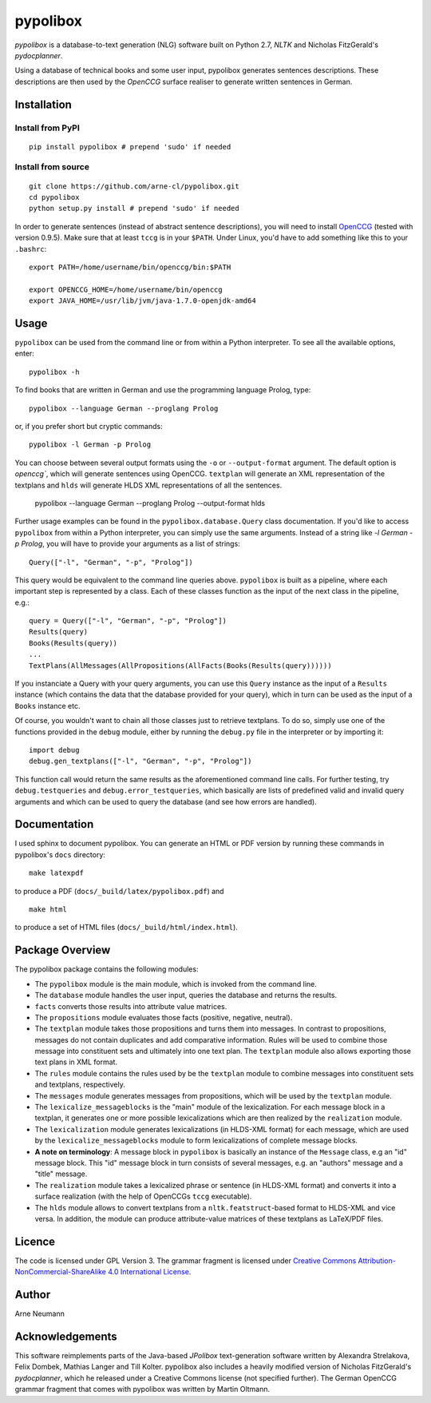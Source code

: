 pypolibox
=========

*pypolibox* is a database-to-text generation (NLG) software built
on Python 2.7, *NLTK* and Nicholas FitzGerald's *pydocplanner*.

Using a database of technical books and some user input, pypolibox
generates sentences descriptions. These descriptions are then used by
the *OpenCCG* surface realiser to generate written sentences in German.


Installation
------------

Install from PyPI
~~~~~~~~~~~~~~~~~

::

    pip install pypolibox # prepend 'sudo' if needed


Install from source
~~~~~~~~~~~~~~~~~~~

::

    git clone https://github.com/arne-cl/pypolibox.git
    cd pypolibox
    python setup.py install # prepend 'sudo' if needed


In order to generate sentences (instead of abstract sentence
descriptions), you will need to install `OpenCCG`_ (tested with version
0.9.5). Make sure that at least ``tccg`` is in your ``$PATH``.
Under Linux, you'd have to add something like this to your ``.bashrc``:

::

    export PATH=/home/username/bin/openccg/bin:$PATH

    export OPENCCG_HOME=/home/username/bin/openccg
    export JAVA_HOME=/usr/lib/jvm/java-1.7.0-openjdk-amd64


.. _`OpenCCG`: http://openccg.sourceforge.net/


Usage
-----

``pypolibox`` can be used from the command line or from within a Python
interpreter. To see all the available options, enter::

    pypolibox -h

To find books that are written in German and use the
programming language Prolog, type::

    pypolibox --language German --proglang Prolog

or, if you prefer short but cryptic commands::

    pypolibox -l German -p Prolog

You can choose between several output formats using the ``-o`` or
``--output-format`` argument. The default option is `openccg``, which
will generate sentences using OpenCCG. ``textplan`` will generate an XML
representation of the textplans and ``hlds`` will generate HLDS XML
representations of all the sentences.

    pypolibox --language German --proglang Prolog --output-format hlds

Further usage examples can be found in the ``pypolibox.database.Query``
class documentation. If you'd like to access ``pypolibox`` from
within a Python interpreter, you can simply use the same arguments.
Instead of a string like *-l German -p Prolog*, you will have to
provide your arguments as a list of strings::

    Query(["-l", "German", "-p", "Prolog"])

This query would be equivalent to the command line queries above.
``pypolibox`` is built as a pipeline, where each important step is
represented by a class. Each of these classes function as the input
of the next class in the pipeline, e.g.::

    query = Query(["-l", "German", "-p", "Prolog"])
    Results(query)
    Books(Results(query))
    ...
    TextPlans(AllMessages(AllPropositions(AllFacts(Books(Results(query))))))

If you instanciate a Query with your query arguments, you can use
this ``Query`` instance as the input of a ``Results`` instance
(which contains the data that the database provided for your query),
which in turn can be used as the input of a ``Books`` instance etc.

Of course, you wouldn't want to chain all those classes just to retrieve
textplans. To do so, simply use one of the functions provided in the
``debug`` module, either by running the ``debug.py`` file in
the interpreter or by importing it::

    import debug
    debug.gen_textplans(["-l", "German", "-p", "Prolog"])

This function call would return the same results as the aforementioned
command line calls. For further testing, try
``debug.testqueries`` and ``debug.error_testqueries``, which
basically are lists of predefined valid and invalid query arguments and which
can be used to query the database (and see how errors are handled).


Documentation
-------------

I used sphinx to document pypolibox. You can generate an HTML or PDF
version by running these commands in pypolibox's ``docs`` directory::

    make latexpdf

to produce a PDF (``docs/_build/latex/pypolibox.pdf``) and ::

    make html

to produce a set of HTML files (``docs/_build/html/index.html``).


Package Overview
----------------

The pypolibox package contains the following modules:

- The ``pypolibox`` module is the main module, which is invoked from the
  command line.
- The ``database`` module handles the user input, queries the database and
  returns the results.
- ``facts`` converts those results into attribute value matrices.
- The ``propositions`` module evaluates those facts (positive, negative,
  neutral).
- The ``textplan`` module takes those propositions and turns them into
  messages. In contrast to propositions, messages do not contain duplicates
  and add comparative information. Rules will be used to combine those
  message into constituent sets and ultimately into one text plan. The
  ``textplan`` module also allows exporting those text plans in XML format.
- The ``rules`` module contains the rules used by be the ``textplan`` module
  to combine messages into constituent sets and textplans, respectively.
- The ``messages`` module generates messages from propositions, which will
  be used by the ``textplan`` module.


- The ``lexicalize_messageblocks`` is the "main" module of the
  lexicalization. For each message block in a textplan, it generates one or
  more possible lexicalizations which are then realized by the
  ``realization`` module.
- The ``lexicalization`` module generates lexicalizations (in HLDS-XML
  format) for each message, which are used by the
  ``lexicalize_messageblocks`` module to form lexicalizations of complete
  message blocks.
- **A note on terminology**: A message block in ``pypolibox`` is basically an
  instance of the ``Message`` class, e.g an "id" message block. This
  "id" message block in turn consists of several messages, e.g. an
  "authors" message and a "title" message.
- The ``realization`` module takes a lexicalized phrase or sentence (in
  HLDS-XML format) and converts it into a surface realization (with the
  help of OpenCCGs ``tccg`` executable).
- The ``hlds`` module allows to convert textplans from a
  ``nltk.featstruct``-based format to HLDS-XML and vice versa. In addition, the
  module can produce attribute-value matrices of these textplans as
  LaTeX/PDF files.


Licence
-------

The code is licensed under GPL Version 3. The grammar fragment is licensed
under `Creative Commons Attribution-NonCommercial-ShareAlike 4.0 International License <http://creativecommons.org/licenses/by-nc-sa/4.0/>`_.

Author
------

Arne Neumann


Acknowledgements
----------------

This software reimplements parts of the Java-based *JPolibox*
text-generation software written by Alexandra Strelakova, Felix Dombek,
Mathias Langer and Till Kolter. pypolibox also includes a heavily
modified version of Nicholas FitzGerald's *pydocplanner*, which he
released under a Creative Commons license (not specified further).
The German OpenCCG grammar fragment that comes with pypolibox was written by
Martin Oltmann.

